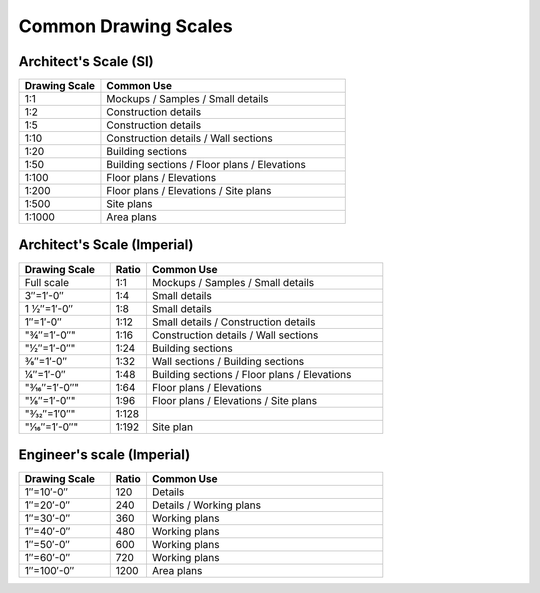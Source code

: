.. User Manual, LibreCAD v2.2.x


.. _scales:

Common Drawing Scales
=====================

Architect's Scale (SI)
~~~~~~~~~~~~~~~~~~~~~~

.. csv-table:: 
    :widths: 25, 75
    :header-rows: 1
    :stub-columns: 0
    :class: table-fix-width

    "Drawing Scale", "Common Use"
    "1:1", "Mockups / Samples / Small details"
    "1:2", "Construction details"
    "1:5", "Construction details"
    "1:10", "Construction details / Wall sections"
    "1:20", "Building sections"
    "1:50", "Building sections / Floor plans / Elevations"
    "1:100", "Floor plans / Elevations"
    "1:200", "Floor plans / Elevations / Site plans"
    "1:500", "Site plans"
    "1:1000", "Area plans"


Architect's Scale (Imperial)
~~~~~~~~~~~~~~~~~~~~~~~~~~~~

.. csv-table:: 
    :widths: 25, 10, 65
    :header-rows: 1
    :stub-columns: 0
    :class: table-fix-width

    "Drawing Scale", "Ratio", "Common Use"
    "Full scale", "1:1", "Mockups / Samples / Small details"
    "3″=1′-0″", "1:4", "Small details"
    "1 1⁄2″=1′-0″", "1:8", "Small details"
    "1″=1′-0″", "1:12", "Small details / Construction details"
    ​"3⁄4″=1′-0″", "1:16", "Construction details / Wall sections"
    ​"1⁄2″=1′-0″", "1:24", "Building sections"
    "3⁄8″=1′-0″", "1:32", "Wall sections / Building sections"
    "1⁄4″=1′-0″", "1:48", "Building sections / Floor plans / Elevations"
    ​"3⁄16″=1′-0″", "1:64", "Floor plans / Elevations"
    ​"1⁄8″=1′-0″", "1:96", "Floor plans / Elevations / Site plans"
    ​"3⁄32″=1′0″", "1:128", ""
    ​"1⁄16″=1′-0″", "1:192", "Site plan"


Engineer's scale (Imperial)
~~~~~~~~~~~~~~~~~~~~~~~~~~~

.. csv-table:: 
    :widths: 25, 10, 65
    :header-rows: 1
    :stub-columns: 0
    :class: table-fix-width

    "Drawing Scale", "Ratio", "Common Use"
    "1″=10′-0″", "120", "Details"
    "1″=20′-0″", "240", "Details / Working plans"
    "1″=30′-0″", "360", "Working plans"
    "1″=40′-0″", "480", "Working plans"
    "1″=50′-0″", "600", "Working plans"
    "1″=60′-0″", "720", "Working plans"
    "1″=100′-0″", "1200", "Area plans"

